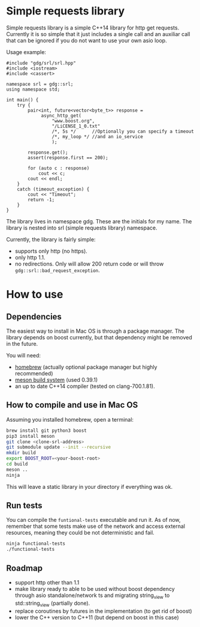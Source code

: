 * Simple requests library

  Simple requests library is a simple C++14 library for http get
  requests.
  Currently it is so simple that it just includes a single call
  and an auxiliar call that can be ignored
  if you do not want to use your own asio loop.

  Usage example:

#+BEGIN_src C++
  #include "gdg/srl/srl.hpp"
  #include <iostream>
  #include <cassert>

  namespace srl = gdg::srl;
  using namespace std;

  int main() {
      try {
          pair<int, future<vector<byte_t>> response =
               async_http_get(
                   "www.boost.org",
                   "/LiCENSE_1_0.txt"
                   /*, 5s */      //Optionally you can specify a timeout
                   /*, my_loop */ //and an io_service
                   );

          response.get();
          assert(response.first == 200);

          for (auto c : response)
              cout << c;
          cout << endl;
      }
      catch (timeout_exception) {
          cout << "Timeout";
          return -1;
      }
  }
#+END_src

  The library lives in namespace gdg. These are the initials for
  my name. The library is nested into srl (simple requests library) namespace.


Currently, the library is fairly simple:

  - supports only http (no https).
  - only http 1.1.
  - no redirections. Only will allow 200 return code or will throw =gdg::srl::bad_request_exception=.

* How to use

** Dependencies
The easiest way to install in Mac OS is through a
package manager. The library depends on boost currently,
but that dependency might be removed in the future.

You will need:

 - [[https://brew.sh/][homebrew]] (actually optional package manager but highly recommended)
 - [[https://github.com/mesonbuild/meson/wiki][meson build system]] (used 0.39.1)
 - an up to date C++14 compiler (tested on clang-700.1.81).

** How to compile and use in Mac OS

Assuming you installed homebrew, open a terminal:
#+BEGIN_src sh
brew install git python3 boost
pip3 install meson
git clone <clone-srl-address>
git submodule update --init --recursive
mkdir build
export BOOST_ROOT=<your-boost-root>
cd build
meson ..
ninja
#+END_src

This will leave a static library in your directory
if everything was ok.

** Run tests

You can compile the =funtional-tests= executable and run it.
As of now, remember that some tests
make use of the network and access external resources,
meaning they could be not deterministic and fail.

#+BEGIN_src sh
ninja functional-tests
./functional-tests
#+END_src

** Roadmap
- support http other than 1.1
- make library ready to able to be used without boost dependency
  through asio standalone/network ts and migrating string_view
  to std::string_view (partially done).
- replace coroutines by futures in the implementation (to get rid of boost)
- lower the C++ version to C++11 (but depend on boost in this case)
